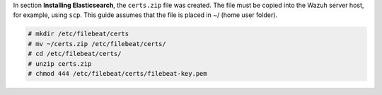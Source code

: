 .. Copyright (C) 2020 Wazuh, Inc.

In section **Installing Elasticsearch**, the ``certs.zip`` file was created. The file must be copied into the Wazuh server host, for example, using ``scp``. This guide assumes that the file is placed in ~/ (home user folder).

.. code-block:: console

    # mkdir /etc/filebeat/certs
    # mv ~/certs.zip /etc/filebeat/certs/
    # cd /etc/filebeat/certs/
    # unzip certs.zip
    # chmod 444 /etc/filebeat/certs/filebeat-key.pem 

.. End of copy_certificates_filebeat.rst

